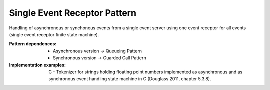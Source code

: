 .. _single_event_receptor:

*****************************
Single Event Receptor Pattern
*****************************

Handling of asynchronous or synchonous events from a single event server using one event receptor for all events (single event receptor finite state machine).

:Pattern dependences:
 * Asynchronous version -> Queueing Pattern
 * Synchronous version -> Guarded Call Pattern

:Implementation examples:
 C - Tokenizer for strings holding floating point numbers implemented as
 asynchronous and as synchronous event handling state machine in C
 (Douglass 2011, chapter 5.3.8).
